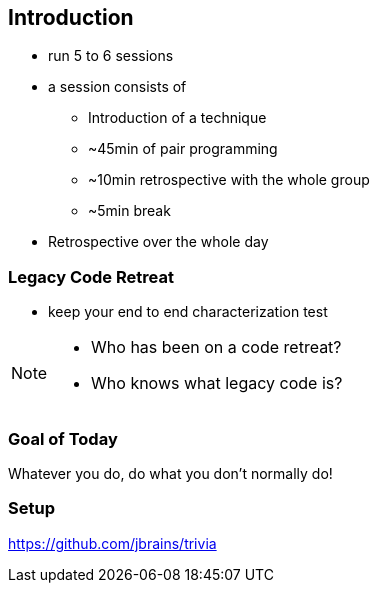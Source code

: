 
== Introduction
* run 5 to 6 sessions
* a session consists of
** Introduction of a technique
** ~45min of pair programming
** ~10min retrospective with the whole group
** ~5min break
* Retrospective over the whole day

=== Legacy Code Retreat

- keep your end to end characterization test

[NOTE.speaker]
--
* Who has been on a code retreat?
* Who knows what legacy code is?
--
=== Goal of Today

Whatever you do, do what you don't normally do!

=== Setup
https://github.com/jbrains/trivia

